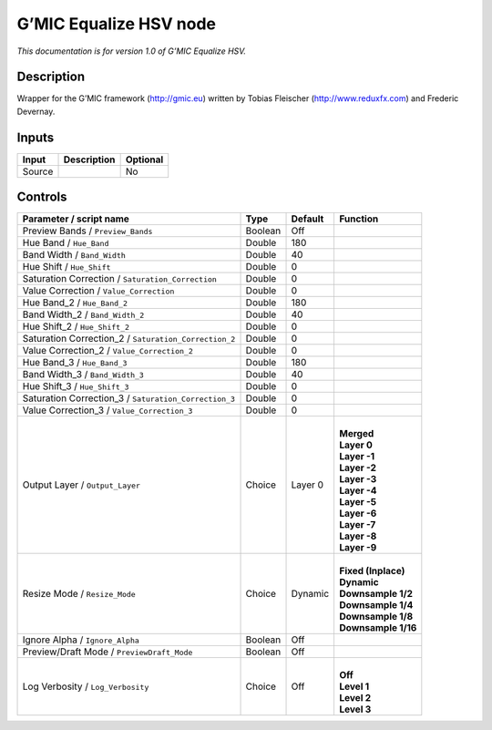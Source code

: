 .. _eu.gmic.EqualizeHSV:

G’MIC Equalize HSV node
=======================

*This documentation is for version 1.0 of G’MIC Equalize HSV.*

Description
-----------

Wrapper for the G’MIC framework (http://gmic.eu) written by Tobias Fleischer (http://www.reduxfx.com) and Frederic Devernay.

Inputs
------

+--------+-------------+----------+
| Input  | Description | Optional |
+========+=============+==========+
| Source |             | No       |
+--------+-------------+----------+

Controls
--------

.. tabularcolumns:: |>{\raggedright}p{0.2\columnwidth}|>{\raggedright}p{0.06\columnwidth}|>{\raggedright}p{0.07\columnwidth}|p{0.63\columnwidth}|

.. cssclass:: longtable

+-------------------------------------------------------+---------+---------+-----------------------+
| Parameter / script name                               | Type    | Default | Function              |
+=======================================================+=========+=========+=======================+
| Preview Bands / ``Preview_Bands``                     | Boolean | Off     |                       |
+-------------------------------------------------------+---------+---------+-----------------------+
| Hue Band / ``Hue_Band``                               | Double  | 180     |                       |
+-------------------------------------------------------+---------+---------+-----------------------+
| Band Width / ``Band_Width``                           | Double  | 40      |                       |
+-------------------------------------------------------+---------+---------+-----------------------+
| Hue Shift / ``Hue_Shift``                             | Double  | 0       |                       |
+-------------------------------------------------------+---------+---------+-----------------------+
| Saturation Correction / ``Saturation_Correction``     | Double  | 0       |                       |
+-------------------------------------------------------+---------+---------+-----------------------+
| Value Correction / ``Value_Correction``               | Double  | 0       |                       |
+-------------------------------------------------------+---------+---------+-----------------------+
| Hue Band_2 / ``Hue_Band_2``                           | Double  | 180     |                       |
+-------------------------------------------------------+---------+---------+-----------------------+
| Band Width_2 / ``Band_Width_2``                       | Double  | 40      |                       |
+-------------------------------------------------------+---------+---------+-----------------------+
| Hue Shift_2 / ``Hue_Shift_2``                         | Double  | 0       |                       |
+-------------------------------------------------------+---------+---------+-----------------------+
| Saturation Correction_2 / ``Saturation_Correction_2`` | Double  | 0       |                       |
+-------------------------------------------------------+---------+---------+-----------------------+
| Value Correction_2 / ``Value_Correction_2``           | Double  | 0       |                       |
+-------------------------------------------------------+---------+---------+-----------------------+
| Hue Band_3 / ``Hue_Band_3``                           | Double  | 180     |                       |
+-------------------------------------------------------+---------+---------+-----------------------+
| Band Width_3 / ``Band_Width_3``                       | Double  | 40      |                       |
+-------------------------------------------------------+---------+---------+-----------------------+
| Hue Shift_3 / ``Hue_Shift_3``                         | Double  | 0       |                       |
+-------------------------------------------------------+---------+---------+-----------------------+
| Saturation Correction_3 / ``Saturation_Correction_3`` | Double  | 0       |                       |
+-------------------------------------------------------+---------+---------+-----------------------+
| Value Correction_3 / ``Value_Correction_3``           | Double  | 0       |                       |
+-------------------------------------------------------+---------+---------+-----------------------+
| Output Layer / ``Output_Layer``                       | Choice  | Layer 0 | |                     |
|                                                       |         |         | | **Merged**          |
|                                                       |         |         | | **Layer 0**         |
|                                                       |         |         | | **Layer -1**        |
|                                                       |         |         | | **Layer -2**        |
|                                                       |         |         | | **Layer -3**        |
|                                                       |         |         | | **Layer -4**        |
|                                                       |         |         | | **Layer -5**        |
|                                                       |         |         | | **Layer -6**        |
|                                                       |         |         | | **Layer -7**        |
|                                                       |         |         | | **Layer -8**        |
|                                                       |         |         | | **Layer -9**        |
+-------------------------------------------------------+---------+---------+-----------------------+
| Resize Mode / ``Resize_Mode``                         | Choice  | Dynamic | |                     |
|                                                       |         |         | | **Fixed (Inplace)** |
|                                                       |         |         | | **Dynamic**         |
|                                                       |         |         | | **Downsample 1/2**  |
|                                                       |         |         | | **Downsample 1/4**  |
|                                                       |         |         | | **Downsample 1/8**  |
|                                                       |         |         | | **Downsample 1/16** |
+-------------------------------------------------------+---------+---------+-----------------------+
| Ignore Alpha / ``Ignore_Alpha``                       | Boolean | Off     |                       |
+-------------------------------------------------------+---------+---------+-----------------------+
| Preview/Draft Mode / ``PreviewDraft_Mode``            | Boolean | Off     |                       |
+-------------------------------------------------------+---------+---------+-----------------------+
| Log Verbosity / ``Log_Verbosity``                     | Choice  | Off     | |                     |
|                                                       |         |         | | **Off**             |
|                                                       |         |         | | **Level 1**         |
|                                                       |         |         | | **Level 2**         |
|                                                       |         |         | | **Level 3**         |
+-------------------------------------------------------+---------+---------+-----------------------+
